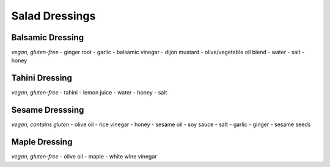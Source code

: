 Salad Dressings
===============

Balsamic Dressing
-----------------
*vegan, gluten-free*
- ginger root
- garlic
- balsamic vinegar
- dijon mustard
- olive/vegetable oil blend
- water
- salt
- honey

Tahini Dressing
---------------
*vegan, gluten-free*
- tahini
- lemon juice
- water
- honey
- salt

Sesame Dresssing
----------------
*vegan, contains gluten*
- olive oil
- rice vinegar
- honey
- sesame oil
- soy sauce
- salt
- garlic
- ginger
- sesame seeds

Maple Dressing
--------------
*vegan, gluten-free*
- olive oil
- maple
- white wine vinegar